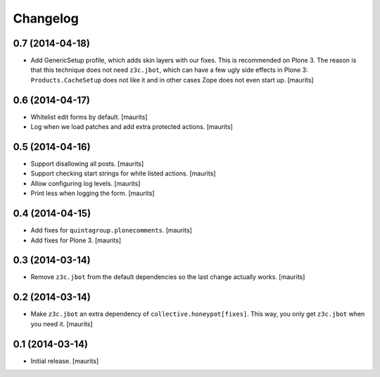 Changelog
=========


0.7 (2014-04-18)
----------------

- Add GenericSetup profile, which adds skin layers with our fixes.
  This is recommended on Plone 3.  The reason is that this technique
  does not need ``z3c.jbot``, which can have a few ugly side effects
  in Plone 3: ``Products.CacheSetup`` does not like it and in other
  cases Zope does not even start up.
  [maurits]


0.6 (2014-04-17)
----------------

- Whitelist edit forms by default.
  [maurits]

- Log when we load patches and add extra protected actions.
  [maurits]


0.5 (2014-04-16)
----------------

- Support disallowing all posts.
  [maurits]

- Support checking start strings for white listed actions.
  [maurits]

- Allow configuring log levels.
  [maurits]

- Print less when logging the form.
  [maurits]


0.4 (2014-04-15)
----------------

- Add fixes for ``quintagroup.plonecomments``.
  [maurits]

- Add fixes for Plone 3.
  [maurits]


0.3 (2014-03-14)
----------------

- Remove ``z3c.jbot`` from the default dependencies so the
  last change actually works.
  [maurits]


0.2 (2014-03-14)
----------------

- Make ``z3c.jbot`` an extra dependency of ``collective.honeypot[fixes]``.
  This way, you only get ``z3c.jbot`` when you need it.
  [maurits]


0.1 (2014-03-14)
----------------

- Initial release.
  [maurits]
